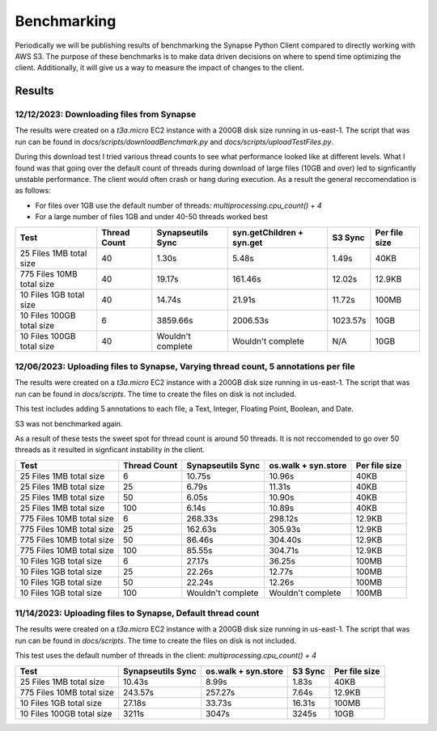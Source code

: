 *****************
Benchmarking
*****************

Periodically we will be publishing results of benchmarking the Synapse Python Client
compared to directly working with AWS S3. The purpose of these benchmarks is to make
data driven decisions on where to spend time optimizing the client. Additionally, it will
give us a way to measure the impact of changes to the client.

===================
Results
===================

12/12/2023: Downloading files from Synapse
==========================================
The results were created on a `t3a.micro` EC2 instance with a 200GB disk size running in us-east-1.
The script that was run can be found in `docs/scripts/downloadBenchmark.py` and `docs/scripts/uploadTestFiles.py`.

During this download test I tried various thread counts to see what performance looked like at
different levels. What I found was that going over the default count of threads during download
of large files (10GB and over) led to signficantly unstable performance. The client would often
crash or hang during execution. As a result the general reccomendation is as follows:

- For files over 1GB use the default number of threads: `multiprocessing.cpu_count() + 4`
- For a large number of files 1GB and under 40-50 threads worked best


+---------------------------+--------------+-------------------+---------------------------+----------+---------------+
| Test                      | Thread Count | Synapseutils Sync | syn.getChildren + syn.get | S3 Sync  | Per file size |
+===========================+==============+===================+===========================+==========+===============+
| 25 Files 1MB total size   | 40           | 1.30s             | 5.48s                     | 1.49s    | 40KB          |
+---------------------------+--------------+-------------------+---------------------------+----------+---------------+
| 775 Files 10MB total size | 40           | 19.17s            | 161.46s                   | 12.02s   | 12.9KB        |
+---------------------------+--------------+-------------------+---------------------------+----------+---------------+
| 10 Files 1GB total size   | 40           | 14.74s            | 21.91s                    | 11.72s   | 100MB         |
+---------------------------+--------------+-------------------+---------------------------+----------+---------------+
| 10 Files 100GB total size | 6            | 3859.66s          | 2006.53s                  | 1023.57s | 10GB          |
+---------------------------+--------------+-------------------+---------------------------+----------+---------------+
| 10 Files 100GB total size | 40           | Wouldn't complete | Wouldn't complete         | N/A      | 10GB          |
+---------------------------+--------------+-------------------+---------------------------+----------+---------------+



12/06/2023: Uploading files to Synapse, Varying thread count, 5 annotations per file
====================================================================================
The results were created on a `t3a.micro` EC2 instance with a 200GB disk size running in us-east-1.
The script that was run can be found in `docs/scripts`. The time to create the files on disk is not included.

This test includes adding 5 annotations to each file, a Text, Integer, Floating Point, Boolean, and Date.

S3 was not benchmarked again.

As a result of these tests the sweet spot for thread count is around 50 threads. It is not reccomended to
go over 50 threads as it resulted in signficant instability in the client.

+---------------------------+--------------+-------------------+---------------------+---------------+
| Test                      | Thread Count | Synapseutils Sync | os.walk + syn.store | Per file size |
+===========================+==============+===================+=====================+===============+
| 25 Files 1MB total size   | 6            | 10.75s            | 10.96s              | 40KB          |
+---------------------------+--------------+-------------------+---------------------+---------------+
| 25 Files 1MB total size   | 25           | 6.79s             | 11.31s              | 40KB          |
+---------------------------+--------------+-------------------+---------------------+---------------+
| 25 Files 1MB total size   | 50           | 6.05s             | 10.90s              | 40KB          |
+---------------------------+--------------+-------------------+---------------------+---------------+
| 25 Files 1MB total size   | 100          | 6.14s             | 10.89s              | 40KB          |
+---------------------------+--------------+-------------------+---------------------+---------------+
| 775 Files 10MB total size | 6            | 268.33s           | 298.12s             | 12.9KB        |
+---------------------------+--------------+-------------------+---------------------+---------------+
| 775 Files 10MB total size | 25           | 162.63s           | 305.93s             | 12.9KB        |
+---------------------------+--------------+-------------------+---------------------+---------------+
| 775 Files 10MB total size | 50           | 86.46s            | 304.40s             | 12.9KB        |
+---------------------------+--------------+-------------------+---------------------+---------------+
| 775 Files 10MB total size | 100          | 85.55s            | 304.71s             | 12.9KB        |
+---------------------------+--------------+-------------------+---------------------+---------------+
| 10 Files 1GB total size   | 6            | 27.17s            | 36.25s              | 100MB         |
+---------------------------+--------------+-------------------+---------------------+---------------+
| 10 Files 1GB total size   | 25           | 22.26s            | 12.77s              | 100MB         |
+---------------------------+--------------+-------------------+---------------------+---------------+
| 10 Files 1GB total size   | 50           | 22.24s            | 12.26s              | 100MB         |
+---------------------------+--------------+-------------------+---------------------+---------------+
| 10 Files 1GB total size   | 100          | Wouldn't complete | Wouldn't complete   | 100MB         |
+---------------------------+--------------+-------------------+---------------------+---------------+


11/14/2023: Uploading files to Synapse, Default thread count
============================================================
The results were created on a `t3a.micro` EC2 instance with a 200GB disk size running in us-east-1.
The script that was run can be found in `docs/scripts`. The time to create the files on disk is not included.

This test uses the default number of threads in the client: `multiprocessing.cpu_count() + 4`

+---------------------------+-------------------+---------------------+---------+---------------+
| Test                      | Synapseutils Sync | os.walk + syn.store | S3 Sync | Per file size |
+===========================+===================+=====================+=========+===============+
| 25 Files 1MB total size   | 10.43s            | 8.99s               | 1.83s   | 40KB          |
+---------------------------+-------------------+---------------------+---------+---------------+
| 775 Files 10MB total size | 243.57s           | 257.27s             | 7.64s   | 12.9KB        |
+---------------------------+-------------------+---------------------+---------+---------------+
| 10 Files 1GB total size   | 27.18s            | 33.73s              | 16.31s  | 100MB         |
+---------------------------+-------------------+---------------------+---------+---------------+
| 10 Files 100GB total size | 3211s             | 3047s               | 3245s   | 10GB          |
+---------------------------+-------------------+---------------------+---------+---------------+
